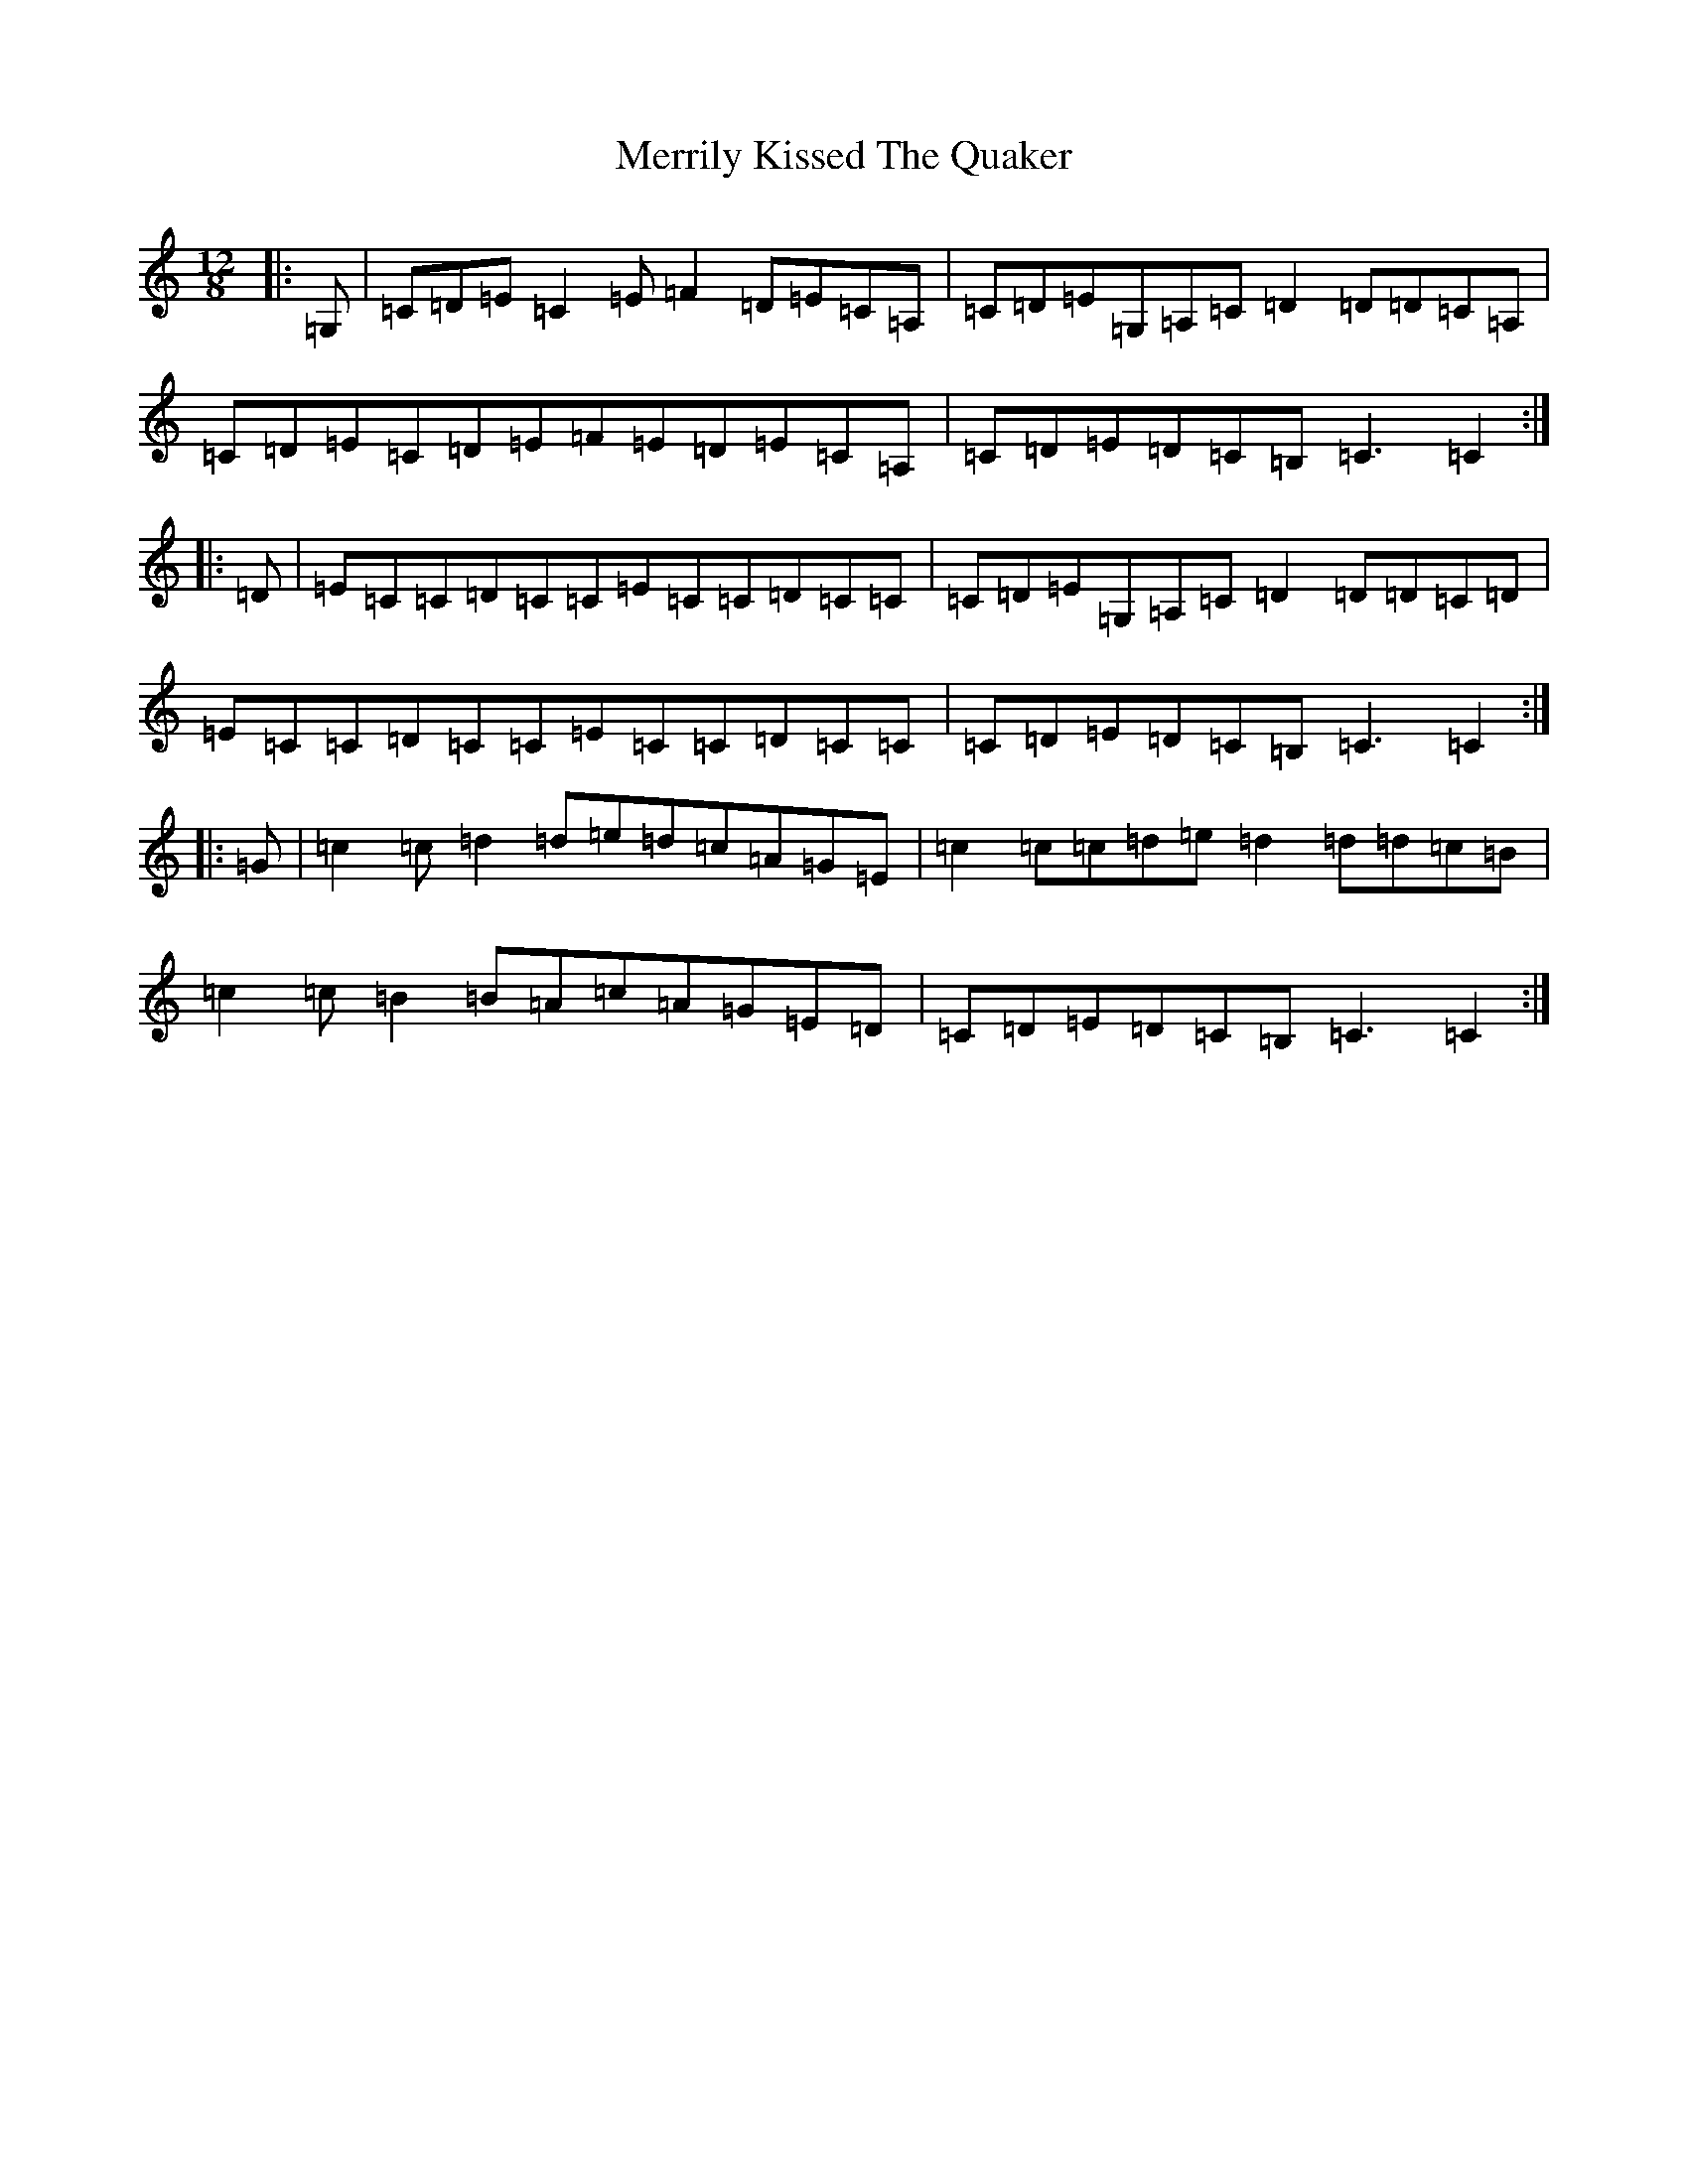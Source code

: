 X: 13943
T: Merrily Kissed The Quaker
S: https://thesession.org/tunes/70#setting70
R: slide
M:12/8
L:1/8
K: C Major
|:=G,|=C=D=E=C2=E=F2=D=E=C=A,|=C=D=E=G,=A,=C=D2=D=D=C=A,|=C=D=E=C=D=E=F=E=D=E=C=A,|=C=D=E=D=C=B,=C3=C2:||:=D|=E=C=C=D=C=C=E=C=C=D=C=C|=C=D=E=G,=A,=C=D2=D=D=C=D|=E=C=C=D=C=C=E=C=C=D=C=C|=C=D=E=D=C=B,=C3=C2:||:=G|=c2=c=d2=d=e=d=c=A=G=E|=c2=c=c=d=e=d2=d=d=c=B|=c2=c=B2=B=A=c=A=G=E=D|=C=D=E=D=C=B,=C3=C2:|